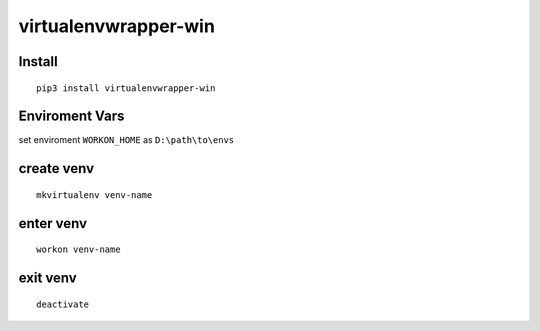 virtualenvwrapper-win
=====================

Install
-------
::

    pip3 install virtualenvwrapper-win

Enviroment Vars
---------------

set enviroment ``WORKON_HOME`` as ``D:\path\to\envs``

create venv
-----------
::

    mkvirtualenv venv-name

enter venv
----------
::

    workon venv-name

exit venv
---------
::

    deactivate
